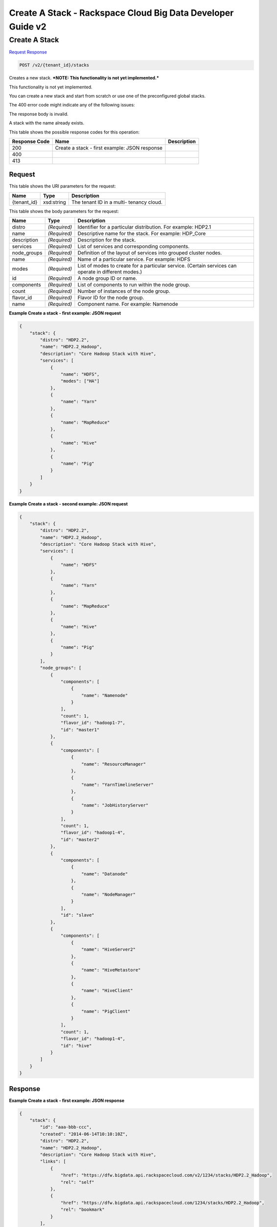 =============================================================================
Create A Stack -  Rackspace Cloud Big Data Developer Guide v2
=============================================================================

Create A Stack
~~~~~~~~~~~~~~~~~~~~~~~~~

`Request <POST_create_a_stack_v2_tenant_id_stacks.rst#request>`__
`Response <POST_create_a_stack_v2_tenant_id_stacks.rst#response>`__

.. code-block:: javascript

    POST /v2/{tenant_id}/stacks

Creates a new stack. ***NOTE: This functionality is not yet implemented.***

This functionality is not yet implemented.

You can create a new stack and start from scratch or use one of the preconfigured global stacks.

The 400 error code might indicate any of the following issues:

The response body is invalid.

A stack with the name already exists.



This table shows the possible response codes for this operation:


+--------------------------+-------------------------+-------------------------+
|Response Code             |Name                     |Description              |
+==========================+=========================+=========================+
|200                       |Create a stack - first   |                         |
|                          |example: JSON response   |                         |
+--------------------------+-------------------------+-------------------------+
|400                       |                         |                         |
+--------------------------+-------------------------+-------------------------+
|413                       |                         |                         |
+--------------------------+-------------------------+-------------------------+


Request
^^^^^^^^^^^^^^^^^

This table shows the URI parameters for the request:

+--------------------------+-------------------------+-------------------------+
|Name                      |Type                     |Description              |
+==========================+=========================+=========================+
|{tenant_id}               |xsd:string               |The tenant ID in a multi-|
|                          |                         |tenancy cloud.           |
+--------------------------+-------------------------+-------------------------+





This table shows the body parameters for the request:

+--------------------------+-------------------------+-------------------------+
|Name                      |Type                     |Description              |
+==========================+=========================+=========================+
|distro                    |*(Required)*             |Identifier for a         |
|                          |                         |particular distribution. |
|                          |                         |For example: HDP2.1      |
+--------------------------+-------------------------+-------------------------+
|name                      |*(Required)*             |Descriptive name for the |
|                          |                         |stack. For example:      |
|                          |                         |HDP_Core                 |
+--------------------------+-------------------------+-------------------------+
|description               |*(Required)*             |Description for the      |
|                          |                         |stack.                   |
+--------------------------+-------------------------+-------------------------+
|services                  |*(Required)*             |List of services and     |
|                          |                         |corresponding components.|
+--------------------------+-------------------------+-------------------------+
|node_groups               |*(Required)*             |Definition of the layout |
|                          |                         |of services into grouped |
|                          |                         |cluster nodes.           |
+--------------------------+-------------------------+-------------------------+
|name                      |*(Required)*             |Name of a particular     |
|                          |                         |service. For example:    |
|                          |                         |HDFS                     |
+--------------------------+-------------------------+-------------------------+
|modes                     |*(Required)*             |List of modes to create  |
|                          |                         |for a particular         |
|                          |                         |service. (Certain        |
|                          |                         |services can operate in  |
|                          |                         |different modes.)        |
+--------------------------+-------------------------+-------------------------+
|id                        |*(Required)*             |A node group ID or name. |
+--------------------------+-------------------------+-------------------------+
|components                |*(Required)*             |List of components to    |
|                          |                         |run within the node      |
|                          |                         |group.                   |
+--------------------------+-------------------------+-------------------------+
|count                     |*(Required)*             |Number of instances of   |
|                          |                         |the node group.          |
+--------------------------+-------------------------+-------------------------+
|flavor_id                 |*(Required)*             |Flavor ID for the node   |
|                          |                         |group.                   |
+--------------------------+-------------------------+-------------------------+
|name                      |*(Required)*             |Component name. For      |
|                          |                         |example: Namenode        |
+--------------------------+-------------------------+-------------------------+





**Example Create a stack - first example: JSON request**


.. code::

    {
        "stack": {
            "distro": "HDP2.2",
            "name": "HDP2.2_Hadoop",
            "description": "Core Hadoop Stack with Hive",
            "services": [
                {
                    "name": "HDFS",
                    "modes": ["HA"]
                },
                {
                    "name": "Yarn"
                },
                {
                    "name": "MapReduce"
                },
                {
                    "name": "Hive"
                },
                {
                    "name": "Pig"
                }
            ]
        }
    }
    


**Example Create a stack - second example: JSON request**


.. code::

    {
        "stack": {
            "distro": "HDP2.2",
            "name": "HDP2.2_Hadoop",
            "description": "Core Hadoop Stack with Hive",
            "services": [
                {
                    "name": "HDFS"
                },
                {
                    "name": "Yarn"
                },
                {
                    "name": "MapReduce"
                },
                {
                    "name": "Hive"
                },
                {
                    "name": "Pig"
                }
            ],
            "node_groups": [
                {
                    "components": [
                        {
                            "name": "Namenode"
                        }
                    ],
                    "count": 1,
                    "flavor_id": "hadoop1-7",
                    "id": "master1"
                },
                {
                    "components": [
                        {
                            "name": "ResourceManager"
                        },
                        {
                            "name": "YarnTimelineServer"
                        },
                        {
                            "name": "JobHistoryServer"
                        }
                    ],
                    "count": 1,
                    "flavor_id": "hadoop1-4",
                    "id": "master2"
                },
                {
                    "components": [
                        {
                            "name": "Datanode"
                        },
                        {
                            "name": "NodeManager"
                        }
                    ],
                    "id": "slave"
                },
                {
                    "components": [
                        {
                            "name": "HiveServer2"
                        },
                        {
                            "name": "HiveMetastore"
                        },
                        {
                            "name": "HiveClient"
                        },
                        {
                            "name": "PigClient"
                        }
                    ],
                    "count": 1,
                    "flavor_id": "hadoop1-4",
                    "id": "hive"
                }
            ]
        }
    }
    


Response
^^^^^^^^^^^^^^^^^^





**Example Create a stack - first example: JSON response**


.. code::

    {
        "stack": {
            "id": "aaa-bbb-ccc",
            "created": "2014-06-14T10:10:10Z",
            "distro": "HDP2.2",
            "name": "HDP2.2_Hadoop",
            "description": "Core Hadoop Stack with Hive",
            "links": [
                {
                    "href": "https://dfw.bigdata.api.rackspacecloud.com/v2/1234/stacks/HDP2.2_Hadoop",
                    "rel": "self"
                },
                {
                    "href": "https://dfw.bigdata.api.rackspacecloud.com/1234/stacks/HDP2.2_Hadoop",
                    "rel": "bookmark"
                }
            ],
            "services": [
                {
                    "components": [
                        {
                            "name": "Namenode"
                        },
                        {
                            "name": "Datanode"
                        },
                        {
                            "name": "JournalNode"
                        }
                    ],
                    "modes": ["HA"],
                    "name": "HDFS",
                    "version": "2.6"
                },
                {
                    "components": [
                        {
                            "name": "ResourceManager"
                        },
                        {
                            "name": "NodeManager"
                        }
                    ],
                    "name": "Yarn",
                    "version": "2.6"
                },
                {
                    "components": [
                        {
                            "name": "JobHistoryServer"
                        },
                        {
                            "name": "MRClient"
                        }
                    ],
                    "name": "MapReduce",
                    "version": "2.6"
                },
                {
                    "components": [
                        {
                            "name": "HiveServer2"
                        },
                        {
                            "name": "HiveMetastore"
                        },
                        {
                            "name": "HiveAPI"
                        },
                        {
                            "name": "HiveClient"
                        }
                    ],
                    "name": "Hive",
                    "version": "0.14"
                },
                {
                    "components": [
                        {
                            "name": "PigClient"
                        }
                    ],
                    "name": "Pig",
                    "version": "0.14"
                }
            ],
            "node_groups": [
                {
                    "components": [
                        {
                            "name": "Namenode"
                        },
                        {
                            "name": "ResourceManager"
                        },
                        {
                            "name": "YarnTimelineServer"
                        },
                        {
                            "name": "JobHistoryServer"
                        }
                    ],
                    "count": 1,
                    "flavor_id": "hadoop1-7",
                    "id": "master",
                    "resource_limits": {
                        "min_count": 1,
                        "max_count": 1,
                        "min_ram": 6144
                    }
                },
                {
                    "components": [
                        {
                            "name": "Namenode"
                        }
                    ],
                    "count": 1,
                    "flavor_id": "hadoop1-7",
                    "id": "standby-namenode",
                    "resource_limits": {
                        "min_count": 1,
                        "max_count": 1,
                        "min_ram": 2048
                    }
                },
                {
                    "components": [
                        {
                            "name": "JournalNode"
                        }
                    ],
                    "count": 3,
                    "flavor_id": "hadoop1-1",
                    "id": "journalnodes",
                    "resource_limits": {
                        "min_count": 3,
                        "max_count": 99,
                        "min_ram": 1024
                    }
                },
                {
                    "components": [
                        {
                            "name": "Datanode"
                        },
                        {
                            "name": "NodeManager"
                        }
                    ],
                    "id": "slave",
                    "resource_limits": {
                        "min_count": 1,
                        "max_count": 9999,
                        "min_ram": 6144
                    }
                },
                {
                    "components": [
                        {
                            "name": "HiveServer2"
                        },
                        {
                            "name": "HiveMetastore"
                        },
                        {
                            "name": "HiveClient"
                        },
                        {
                            "name": "HiveAPI"
                        },
                        {
                            "name": "PigClient"
                        }
                    ],
                    "count": 1,
                    "flavor_id": "hadoop1-2",
                    "id": "gateway",
                    "resource_limits": {
                        "min_count": 1,
                        "max_count": 1,
                        "min_ram": 2048
                    }
                }
            ]
        }
    }
    


